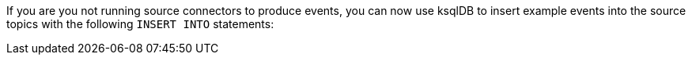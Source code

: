 If you are you not running source connectors to produce events, you can now use ksqlDB to insert example events into the source topics with the following `INSERT INTO` statements:
